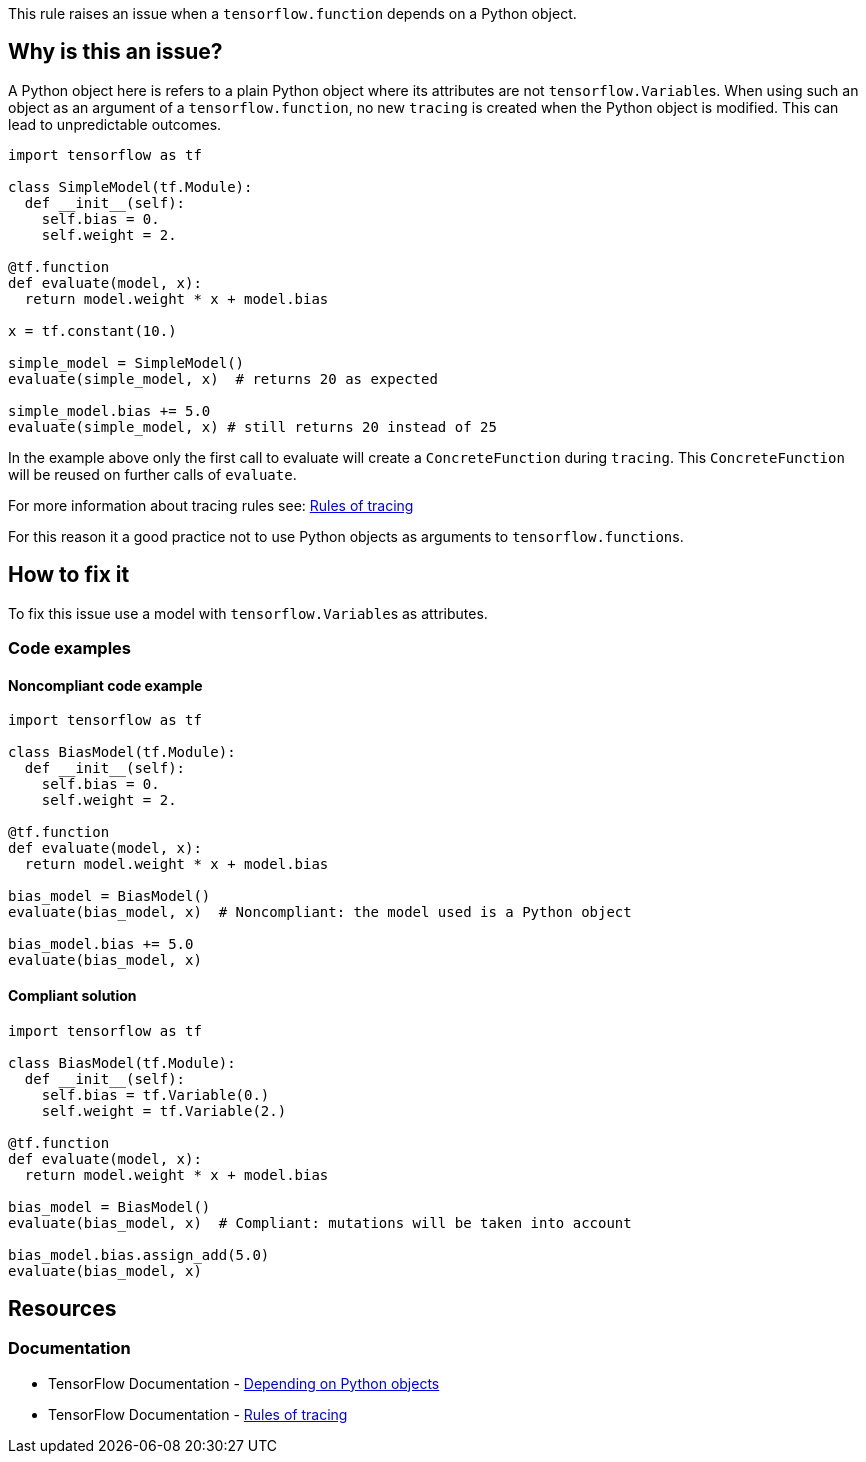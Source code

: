 This rule raises an issue when a `tensorflow.function` depends on a Python object.

== Why is this an issue?

A Python object here is refers to a plain Python object where its attributes are not ``tensorflow.Variable``s.
When using such an object as an argument of a `tensorflow.function`, no new `tracing` is created when the Python object is modified.
This can lead to unpredictable outcomes. 

[source,python]
----
import tensorflow as tf

class SimpleModel(tf.Module):
  def __init__(self):
    self.bias = 0.
    self.weight = 2.

@tf.function
def evaluate(model, x):
  return model.weight * x + model.bias

x = tf.constant(10.)

simple_model = SimpleModel() 
evaluate(simple_model, x)  # returns 20 as expected

simple_model.bias += 5.0
evaluate(simple_model, x) # still returns 20 instead of 25
----

In the example above only the first call to evaluate will create a `ConcreteFunction` during `tracing`. 
This `ConcreteFunction` will be reused on further calls of `evaluate`.

For more information about tracing rules see: https://www.tensorflow.org/guide/function#rules_of_tracing[Rules of tracing]

For this reason it a good practice not to use Python objects as arguments to ``tensorflow.function``s. 

== How to fix it

To fix this issue use a model with ``tensorflow.Variable``s as attributes.

=== Code examples

==== Noncompliant code example

[source,python,diff-id=1,diff-type=noncompliant]
----
import tensorflow as tf

class BiasModel(tf.Module):
  def __init__(self):
    self.bias = 0.
    self.weight = 2.

@tf.function
def evaluate(model, x):
  return model.weight * x + model.bias

bias_model = BiasModel() 
evaluate(bias_model, x)  # Noncompliant: the model used is a Python object

bias_model.bias += 5.0
evaluate(bias_model, x)
----

==== Compliant solution

[source,python,diff-id=1,diff-type=compliant]
----
import tensorflow as tf

class BiasModel(tf.Module):
  def __init__(self):
    self.bias = tf.Variable(0.)
    self.weight = tf.Variable(2.)

@tf.function
def evaluate(model, x):
  return model.weight * x + model.bias

bias_model = BiasModel() 
evaluate(bias_model, x)  # Compliant: mutations will be taken into account

bias_model.bias.assign_add(5.0)
evaluate(bias_model, x) 
----


== Resources
=== Documentation

* TensorFlow Documentation - https://www.tensorflow.org/guide/function#depending_on_python_objects[Depending on Python objects]
* TensorFlow Documentation - https://www.tensorflow.org/guide/function#rules_of_tracing[Rules of tracing]
